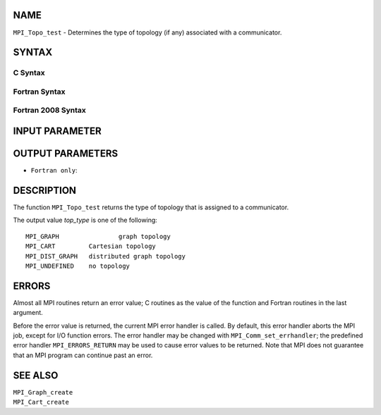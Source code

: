 NAME
----

``MPI_Topo_test`` - Determines the type of topology (if any) associated
with a communicator.

SYNTAX
------

C Syntax
~~~~~~~~

.. code-block:: c
   :linenos:

   #include <mpi.h>
   int MPI_Topo_test(MPI_Comm comm, int *top_type)

Fortran Syntax
~~~~~~~~~~~~~~

.. code-block:: fortran
   :linenos:

   USE MPI
   ! or the older form: INCLUDE 'mpif.h'
   MPI_TOPO_TEST(COMM, TOP_TYPE, IERROR)
   	INTEGER	COMM, TOP_TYPE, IERROR

Fortran 2008 Syntax
~~~~~~~~~~~~~~~~~~~

.. code-block:: fortran
   :linenos:

   USE mpi_f08
   MPI_Topo_test(comm, status, ierror)
   	TYPE(MPI_Comm), INTENT(IN) :: comm
   	INTEGER, INTENT(OUT) :: status
   	INTEGER, OPTIONAL, INTENT(OUT) :: ierror
   		DOUBLE PRECISION MPI_Wtick()
   		DOUBLE PRECISION MPI_Wtime()

INPUT PARAMETER
---------------


OUTPUT PARAMETERS
-----------------


* ``Fortran only``: 

DESCRIPTION
-----------

The function ``MPI_Topo_test`` returns the type of topology that is assigned
to a communicator.

The output value *top_type* is one of the following:

::

       MPI_GRAPH		graph topology
       MPI_CART		Cartesian topology
       MPI_DIST_GRAPH	distributed graph topology
       MPI_UNDEFINED	no topology

ERRORS
------

Almost all MPI routines return an error value; C routines as the value
of the function and Fortran routines in the last argument.

Before the error value is returned, the current MPI error handler is
called. By default, this error handler aborts the MPI job, except for
I/O function errors. The error handler may be changed with
``MPI_Comm_set_errhandler``; the predefined error handler ``MPI_ERRORS_RETURN``
may be used to cause error values to be returned. Note that MPI does not
guarantee that an MPI program can continue past an error.

SEE ALSO
--------

| ``MPI_Graph_create``
| ``MPI_Cart_create``
